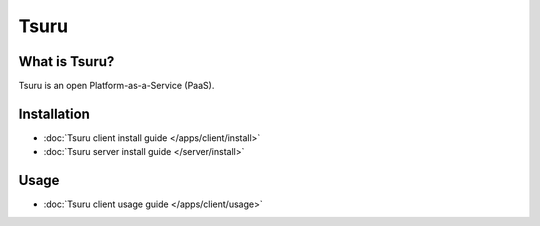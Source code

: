 .. tsuru documentation master file, created by
   sphinx-quickstart on Wed Aug  8 11:09:54 2012.
   You can adapt this file completely to your liking, but it should at least
   contain the root `toctree` directive.

+++++
Tsuru
+++++

What is Tsuru?
==============

Tsuru is an open Platform-as-a-Service (PaaS).

Installation
============

* :doc:`Tsuru client install guide </apps/client/install>`
* :doc:`Tsuru server install guide </server/install>`

Usage
=====

* :doc:`Tsuru client usage guide </apps/client/usage>`
